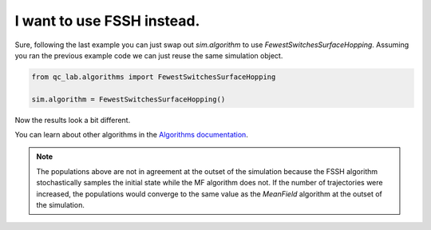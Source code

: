 .. _change-algorithm:

I want to use FSSH instead.
===========================

Sure, following the last example you can just swap out `sim.algorithm` to use `FewestSwitchesSurfaceHopping`.
Assuming you ran the previous example code we can just reuse the same simulation object.

.. code-block:: python


    from qc_lab.algorithms import FewestSwitchesSurfaceHopping

    sim.algorithm = FewestSwitchesSurfaceHopping()

Now the results look a bit different.


.. image:: fssh_lreorg.png
    :alt: Population dynamics.
    :align: center
    :width: 50%


You can learn about other algorithms in the `Algorithms documentation <../../user_guide/algorithms/algorithms.html>`_.


.. note::

    The populations above are not in agreement at the outset of the simulation because the FSSH algorithm 
    stochastically samples the initial state while the MF algorithm does not. If the number of trajectories 
    were increased, the populations would converge to the same value as the `MeanField` algorithm at the outset of the simulation.
